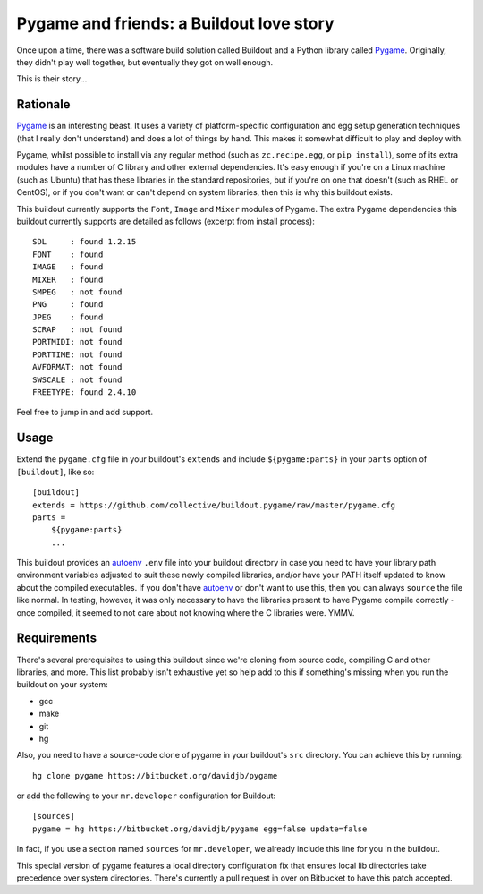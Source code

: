 Pygame and friends: a Buildout love story
=========================================

Once upon a time, there was a software build solution called Buildout
and a Python library called `Pygame`_.  Originally, they didn't play well
together, but eventually they got on well enough.

This is their story...

Rationale
---------

`Pygame`_ is an interesting beast.  It uses a variety of platform-specific
configuration and egg setup generation techniques (that I really don't
understand) and does a lot of things by hand.  This makes it somewhat difficult
to play and deploy with.

Pygame, whilst possible to install via any regular method (such as
``zc.recipe.egg``, or ``pip install``), some of its extra modules have a number
of C library and other external dependencies.  It's easy enough if you're on a
Linux machine (such as Ubuntu) that has these libraries in the standard
repositories, but if you're on one that doesn't (such as RHEL or CentOS), or if
you don't want or can't depend on system libraries, then this is why this
buildout exists.

This buildout currently supports the ``Font``, ``Image`` and ``Mixer`` modules
of Pygame. The extra Pygame dependencies this buildout currently supports are
detailed as follows (excerpt from install process)::

    SDL     : found 1.2.15
    FONT    : found
    IMAGE   : found
    MIXER   : found
    SMPEG   : not found
    PNG     : found
    JPEG    : found
    SCRAP   : not found
    PORTMIDI: not found
    PORTTIME: not found
    AVFORMAT: not found
    SWSCALE : not found
    FREETYPE: found 2.4.10

Feel free to jump in and add support. 

Usage
-----

Extend the ``pygame.cfg`` file in your buildout's ``extends`` and include
``${pygame:parts}`` in your ``parts`` option of ``[buildout]``, like so::

    [buildout]
    extends = https://github.com/collective/buildout.pygame/raw/master/pygame.cfg
    parts = 
        ${pygame:parts}
        ...

This buildout provides an `autoenv`_ ``.env`` file into your buildout directory
in case you need to have your library path environment variables adjusted to
suit these newly compiled libraries, and/or have your PATH itself updated to
know about the compiled executables.  If you don't have `autoenv`_ or don't
want to use this, then you can always ``source`` the file like normal. In
testing, however, it was only necessary to have the libraries present to have
Pygame compile correctly - once compiled, it seemed to not care about not
knowing where the C libraries were. YMMV.

Requirements
------------

There's several prerequisites to using this buildout since we're cloning from
source code, compiling C and other libraries, and more.  This list probably
isn't exhaustive yet so help add to this if something's missing when you
run the buildout on your system:

* gcc
* make
* git
* hg

Also, you need to have a source-code clone of pygame in your buildout's
``src`` directory. You can achieve this by running::

    hg clone pygame https://bitbucket.org/davidjb/pygame

or add the following to your ``mr.developer`` configuration for Buildout::

    [sources]
    pygame = hg https://bitbucket.org/davidjb/pygame egg=false update=false

In fact, if you use a section named ``sources`` for ``mr.developer``, we
already include this line for you in the buildout.

This special version of pygame features a local directory configuration fix
that ensures local lib directories take precedence over system directories.
There's currently a pull request in over on Bitbucket to have this patch 
accepted.

.. _Pygame: http://pygame.org/
.. _autoenv: https://github.com/kennethreitz/autoenv
